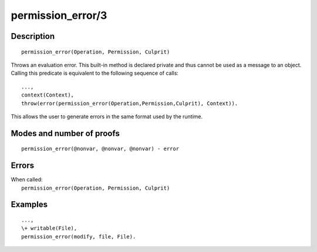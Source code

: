 ..
   This file is part of Logtalk <https://logtalk.org/>  
   Copyright 1998-2020 Paulo Moura <pmoura@logtalk.org>

   Licensed under the Apache License, Version 2.0 (the "License");
   you may not use this file except in compliance with the License.
   You may obtain a copy of the License at

       http://www.apache.org/licenses/LICENSE-2.0

   Unless required by applicable law or agreed to in writing, software
   distributed under the License is distributed on an "AS IS" BASIS,
   WITHOUT WARRANTIES OR CONDITIONS OF ANY KIND, either express or implied.
   See the License for the specific language governing permissions and
   limitations under the License.


.. index:: pair: permission_error/3; Built-in method
.. _methods_permission_error_3:

permission_error/3
==================

Description
-----------

::

   permission_error(Operation, Permission, Culprit)

Throws an evaluation error. This built-in method is declared private and
thus cannot be used as a message to an object. Calling this predicate is
equivalent to the following sequence of calls:

::

   ...,
   context(Context),
   throw(error(permission_error(Operation,Permission,Culprit), Context)).

This allows the user to generate errors in the same format used by the
runtime.

Modes and number of proofs
--------------------------

::

   permission_error(@nonvar, @nonvar, @nonvar) - error

Errors
------

| When called:
|     ``permission_error(Operation, Permission, Culprit)``

Examples
--------

::

   ...,
   \+ writable(File),
   permission_error(modify, file, File).

.. seealso::

   :ref:`methods_catch_3`,
   :ref:`methods_throw_1`,
   :ref:`methods_context_1`,
   :ref:`methods_instantiation_error_0`,
   :ref:`methods_type_error_2`,
   :ref:`methods_domain_error_2`,
   :ref:`methods_existence_error_2`,
   :ref:`methods_representation_error_1`,
   :ref:`methods_evaluation_error_1`,
   :ref:`methods_resource_error_1`,
   :ref:`methods_syntax_error_1`,
   :ref:`methods_system_error_0`
